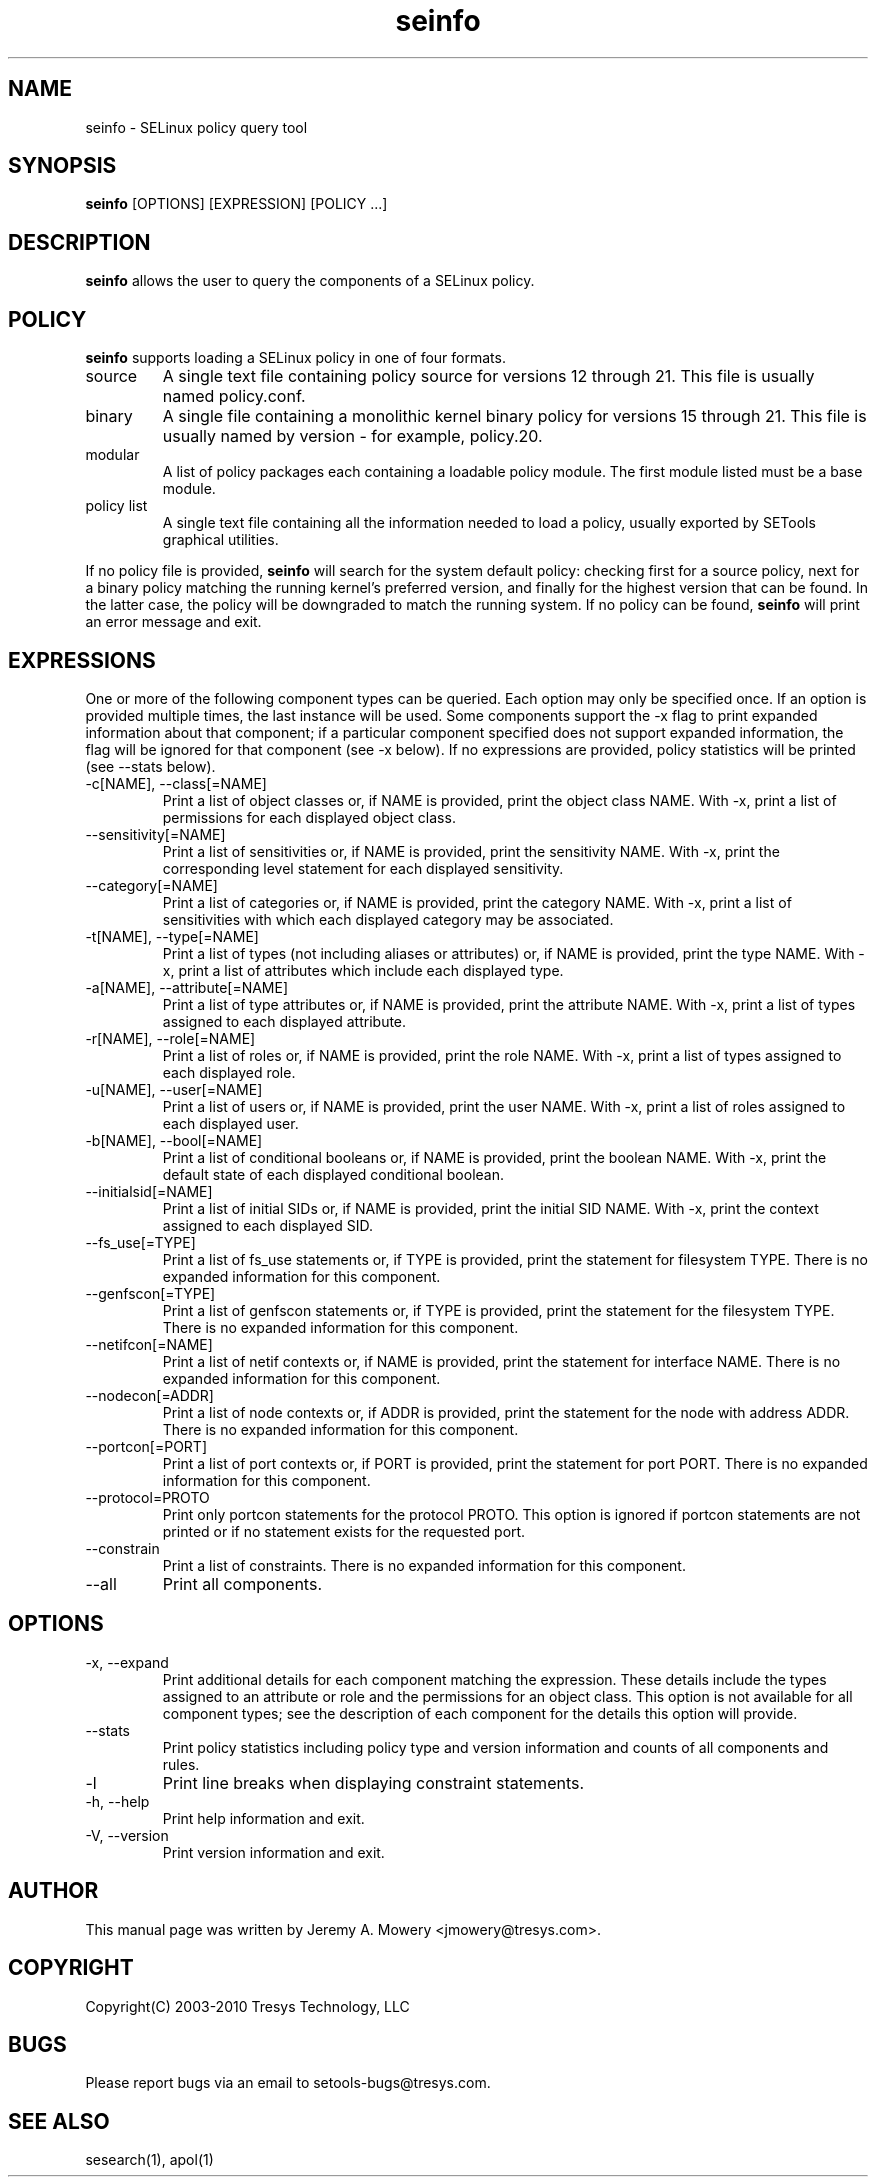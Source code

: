 .TH seinfo 1
.SH NAME
seinfo \- SELinux policy query tool
.SH SYNOPSIS
.B seinfo
[OPTIONS] [EXPRESSION] [POLICY ...]
.SH DESCRIPTION
.PP
.B seinfo
allows the user to query the components of a SELinux policy.
.SH POLICY
.PP
.B
seinfo
supports loading a SELinux policy in one of four formats.
.IP "source"
A single text file containing policy source for versions 12 through 21. This file is usually named policy.conf.
.IP "binary"
A single file containing a monolithic kernel binary policy for versions 15 through 21. This file is usually named by version - for example, policy.20.
.IP "modular"
A list of policy packages each containing a loadable policy module. The first module listed must be a base module.
.IP "policy list"
A single text file containing all the information needed to load a policy, usually exported by SETools graphical utilities.
.PP
If no policy file is provided,
.B
seinfo
will search for the system default policy: checking first for a source policy, next for a binary policy matching the running kernel's preferred version, and finally for the highest version that can be found.
In the latter case, the policy will be downgraded to match the running system.
If no policy can be found,
.B
seinfo
will print an error message and exit.
.SH EXPRESSIONS
.P
One or more of the following component types can be queried. Each option may only be specified once.
If an option is provided multiple times, the last instance will be used. Some components support the -x flag to print expanded information
about that component; if a particular component specified does not support expanded information,
the flag will be ignored for that component (see -x below). If no expressions are provided, policy statistics will be printed (see --stats below).
.IP "-c[NAME], --class[=NAME]"
Print a list of object classes or, if NAME is provided, print the object class NAME.
With -x, print a list of permissions for each displayed object class.
.IP "--sensitivity[=NAME]"
Print a list of sensitivities or, if NAME is provided, print the sensitivity NAME.
With -x, print the corresponding level statement for each displayed sensitivity.
.IP "--category[=NAME]"
Print a list of categories or, if NAME is provided, print the category NAME.
With -x, print a list of sensitivities with which each displayed category may be associated.
.IP "-t[NAME], --type[=NAME]"
Print a list of types (not including aliases or attributes) or, if NAME is provided, print the type NAME.
With -x, print a list of attributes which include each displayed type.
.IP "-a[NAME], --attribute[=NAME]"
Print a list of type attributes or, if NAME is provided, print the attribute NAME.
With -x, print a list of types assigned to each displayed attribute.
.IP "-r[NAME], --role[=NAME]"
Print a list of roles or, if NAME is provided, print the role NAME.
With -x, print a list of types assigned to each displayed role.
.IP "-u[NAME], --user[=NAME]"
Print a list of users or, if NAME is provided, print the user NAME.
With -x, print a list of roles assigned to each displayed user.
.IP "-b[NAME], --bool[=NAME]"
Print a list of conditional booleans or, if NAME is provided, print the boolean NAME.
With -x, print the default state of each displayed conditional boolean.
.IP "--initialsid[=NAME]"
Print a list of initial SIDs or, if NAME is provided, print the initial SID NAME.
With -x, print the context assigned to each displayed SID.
.IP "--fs_use[=TYPE]"
Print a list of fs_use statements or, if TYPE is provided, print the statement for filesystem TYPE.
There is no expanded information for this component.
.IP "--genfscon[=TYPE]"
Print a list of genfscon statements or, if TYPE is provided, print the statement for the filesystem TYPE.
There is no expanded information for this component.
.IP "--netifcon[=NAME]"
Print a list of netif contexts or, if NAME is provided, print the statement for interface NAME.
There is no expanded information for this component.
.IP "--nodecon[=ADDR]"
Print a list of node contexts or, if ADDR is provided, print the statement for the node with address ADDR.
There is no expanded information for this component.
.IP "--portcon[=PORT]"
Print a list of port contexts or, if PORT is provided, print the statement for port PORT.
There is no expanded information for this component.
.IP "--protocol=PROTO"
Print only portcon statements for the protocol PROTO. This option is ignored if portcon statements are not printed or if no statement exists for the requested port.
.IP "--constrain"
Print a list of constraints.
There is no expanded information for this component.
.IP "--all"
Print all components.
.SH OPTIONS
.IP "-x, --expand"
Print additional details for each component matching the expression.
These details include the types assigned to an attribute or role and the permissions for an object class.
This option is not available for all component types; see the description of each component for the details this option will provide.
.IP "--stats"
Print policy statistics including policy type and version information and counts of all components and rules.
.IP "-l"
Print line breaks when displaying constraint statements.
.IP "-h, --help"
Print help information and exit.
.IP "-V, --version"
Print version information and exit.
.SH AUTHOR
This manual page was written by Jeremy A. Mowery <jmowery@tresys.com>.
.SH COPYRIGHT
Copyright(C) 2003-2010 Tresys Technology, LLC
.SH BUGS
Please report bugs via an email to setools-bugs@tresys.com.
.SH SEE ALSO
sesearch(1), apol(1)
